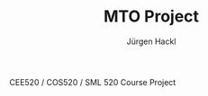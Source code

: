 # =============================================================================
# File      : readme.org -- MTO Project
# Author    : Jürgen Hackl <hackl@princeton.edu>
# Time-stamp: <Mon 2025-03-24 11:25 juergen>
# Copyright (c) 2023 Jürgen Hackl <hackl@princeton.edu>
# =============================================================================
#+OPTIONS: toc:nil
#+OPTIONS: num:nil
#+STARTUP: show2levels

#+TITLE: MTO Project
#+AUTHOR: Jürgen Hackl
#+EMAIL: <hackl@princeton.edu>

# -----------------------------------------------------------------------------
#+LATEX_COMPILER: lualatex
#+LATEX_CLASS: princeton
#+LATEX_CLASS_OPTIONS: [11pt]
# =============================================================================

CEE520 / COS520 / SML 520 Course Project
